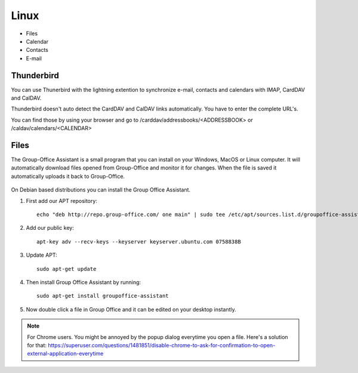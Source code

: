Linux
=====

- Files
- Calendar
- Contacts
- E-mail

Thunderbird
-----------

You can use Thunerbird with the lightning extention to synchronize e-mail, contacts and
calendars with IMAP, CardDAV and CalDAV.

Thunderbird doesn't auto detect the CardDAV and CalDAV links automatically. You have to enter the complete URL's.

You can find those by using your browser and go to /carddav/addressbooks/<ADDRESSBOOK> or /caldav/calendars/<CALENDAR>

.. _assistant-for-linux:

Files
-----

The Group-Office Assistant is a small program that you can install on your Windows, MacOS or
Linux computer. It will automatically download files opened from Group-Office and monitor
it for changes. When the file is saved it automatically uploads it back to Group-Office.

   .. figure:: /_static/linux-assistant/1-groupoffice-assistant.png


On Debian based distributions you can install the Group Office Assistant.

1. First add our APT repository::

      echo "deb http://repo.group-office.com/ one main" | sudo tee /etc/apt/sources.list.d/groupoffice-assistant.list

2. Add our public key::

      apt-key adv --recv-keys --keyserver keyserver.ubuntu.com 0758838B

3. Update APT::

     sudo apt-get update

4. Then install Group Office Assistant by running::

     sudo apt-get install groupoffice-assistant

5. Now double click a file in Group Office and it can be edited on your desktop 
   instantly.

.. note:: For Chrome users. You might be annoyed by the popup dialog everytime you open a file. Here's a solution for
   that: https://superuser.com/questions/1481851/disable-chrome-to-ask-for-confirmation-to-open-external-application-everytime
